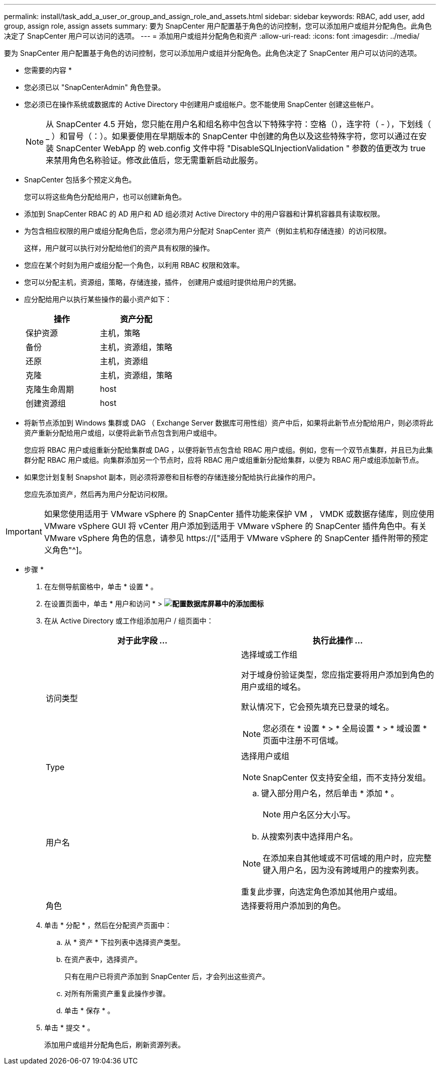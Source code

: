 ---
permalink: install/task_add_a_user_or_group_and_assign_role_and_assets.html 
sidebar: sidebar 
keywords: RBAC, add user, add group, assign role, assign assets 
summary: 要为 SnapCenter 用户配置基于角色的访问控制，您可以添加用户或组并分配角色。此角色决定了 SnapCenter 用户可以访问的选项。 
---
= 添加用户或组并分配角色和资产
:allow-uri-read: 
:icons: font
:imagesdir: ../media/


[role="lead"]
要为 SnapCenter 用户配置基于角色的访问控制，您可以添加用户或组并分配角色。此角色决定了 SnapCenter 用户可以访问的选项。

* 您需要的内容 *

* 您必须已以 "SnapCenterAdmin" 角色登录。
* 您必须已在操作系统或数据库的 Active Directory 中创建用户或组帐户。您不能使用 SnapCenter 创建这些帐户。
+

NOTE: 从 SnapCenter 4.5 开始，您只能在用户名和组名称中包含以下特殊字符：空格（），连字符（ - ），下划线（ _ ）和冒号（：）。如果要使用在早期版本的 SnapCenter 中创建的角色以及这些特殊字符，您可以通过在安装 SnapCenter WebApp 的 web.config 文件中将 "DisableSQLInjectionValidation " 参数的值更改为 true 来禁用角色名称验证。修改此值后，您无需重新启动此服务。

* SnapCenter 包括多个预定义角色。
+
您可以将这些角色分配给用户，也可以创建新角色。

* 添加到 SnapCenter RBAC 的 AD 用户和 AD 组必须对 Active Directory 中的用户容器和计算机容器具有读取权限。
* 为包含相应权限的用户或组分配角色后，您必须为用户分配对 SnapCenter 资产（例如主机和存储连接）的访问权限。
+
这样，用户就可以执行对分配给他们的资产具有权限的操作。

* 您应在某个时刻为用户或组分配一个角色，以利用 RBAC 权限和效率。
* 您可以分配主机，资源组，策略，存储连接，插件， 创建用户或组时提供给用户的凭据。
* 应分配给用户以执行某些操作的最小资产如下：
+
|===
| 操作 | 资产分配 


 a| 
保护资源
 a| 
主机，策略



 a| 
备份
 a| 
主机，资源组，策略



 a| 
还原
 a| 
主机，资源组



 a| 
克隆
 a| 
主机，资源组，策略



 a| 
克隆生命周期
 a| 
host



 a| 
创建资源组
 a| 
host

|===
* 将新节点添加到 Windows 集群或 DAG （ Exchange Server 数据库可用性组）资产中后，如果将此新节点分配给用户，则必须将此资产重新分配给用户或组，以便将此新节点包含到用户或组中。
+
您应将 RBAC 用户或组重新分配给集群或 DAG ，以便将新节点包含给 RBAC 用户或组。例如，您有一个双节点集群，并且已为此集群分配 RBAC 用户或组。向集群添加另一个节点时，应将 RBAC 用户或组重新分配给集群，以便为 RBAC 用户或组添加新节点。

* 如果您计划复制 Snapshot 副本，则必须将源卷和目标卷的存储连接分配给执行此操作的用户。
+
您应先添加资产，然后再为用户分配访问权限。




IMPORTANT: 如果您使用适用于 VMware vSphere 的 SnapCenter 插件功能来保护 VM ， VMDK 或数据存储库，则应使用 VMware vSphere GUI 将 vCenter 用户添加到适用于 VMware vSphere 的 SnapCenter 插件角色中。有关 VMware vSphere 角色的信息，请参见 https://["适用于 VMware vSphere 的 SnapCenter 插件附带的预定义角色"^]。

* 步骤 *

. 在左侧导航窗格中，单击 * 设置 * 。
. 在设置页面中，单击 * 用户和访问 * > *image:../media/add_icon_configure_database.gif["配置数据库屏幕中的添加图标"]*
. 在从 Active Directory 或工作组添加用户 / 组页面中：
+
|===
| 对于此字段 ... | 执行此操作 ... 


 a| 
访问类型
 a| 
选择域或工作组

对于域身份验证类型，您应指定要将用户添加到角色的用户或组的域名。

默认情况下，它会预先填充已登录的域名。


NOTE: 您必须在 * 设置 * > * 全局设置 * > * 域设置 * 页面中注册不可信域。



 a| 
Type
 a| 
选择用户或组


NOTE: SnapCenter 仅支持安全组，而不支持分发组。



 a| 
用户名
 a| 
.. 键入部分用户名，然后单击 * 添加 * 。
+

NOTE: 用户名区分大小写。

.. 从搜索列表中选择用户名。



NOTE: 在添加来自其他域或不可信域的用户时，应完整键入用户名，因为没有跨域用户的搜索列表。

重复此步骤，向选定角色添加其他用户或组。



 a| 
角色
 a| 
选择要将用户添加到的角色。

|===
. 单击 * 分配 * ，然后在分配资产页面中：
+
.. 从 * 资产 * 下拉列表中选择资产类型。
.. 在资产表中，选择资产。
+
只有在用户已将资产添加到 SnapCenter 后，才会列出这些资产。

.. 对所有所需资产重复此操作步骤。
.. 单击 * 保存 * 。


. 单击 * 提交 * 。
+
添加用户或组并分配角色后，刷新资源列表。


